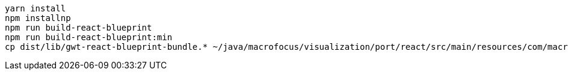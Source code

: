 ----
yarn install
npm installnp
npm run build-react-blueprint
npm run build-react-blueprint:min
cp dist/lib/gwt-react-blueprint-bundle.* ~/java/macrofocus/visualization/port/react/src/main/resources/com/macrofocus/public/
----